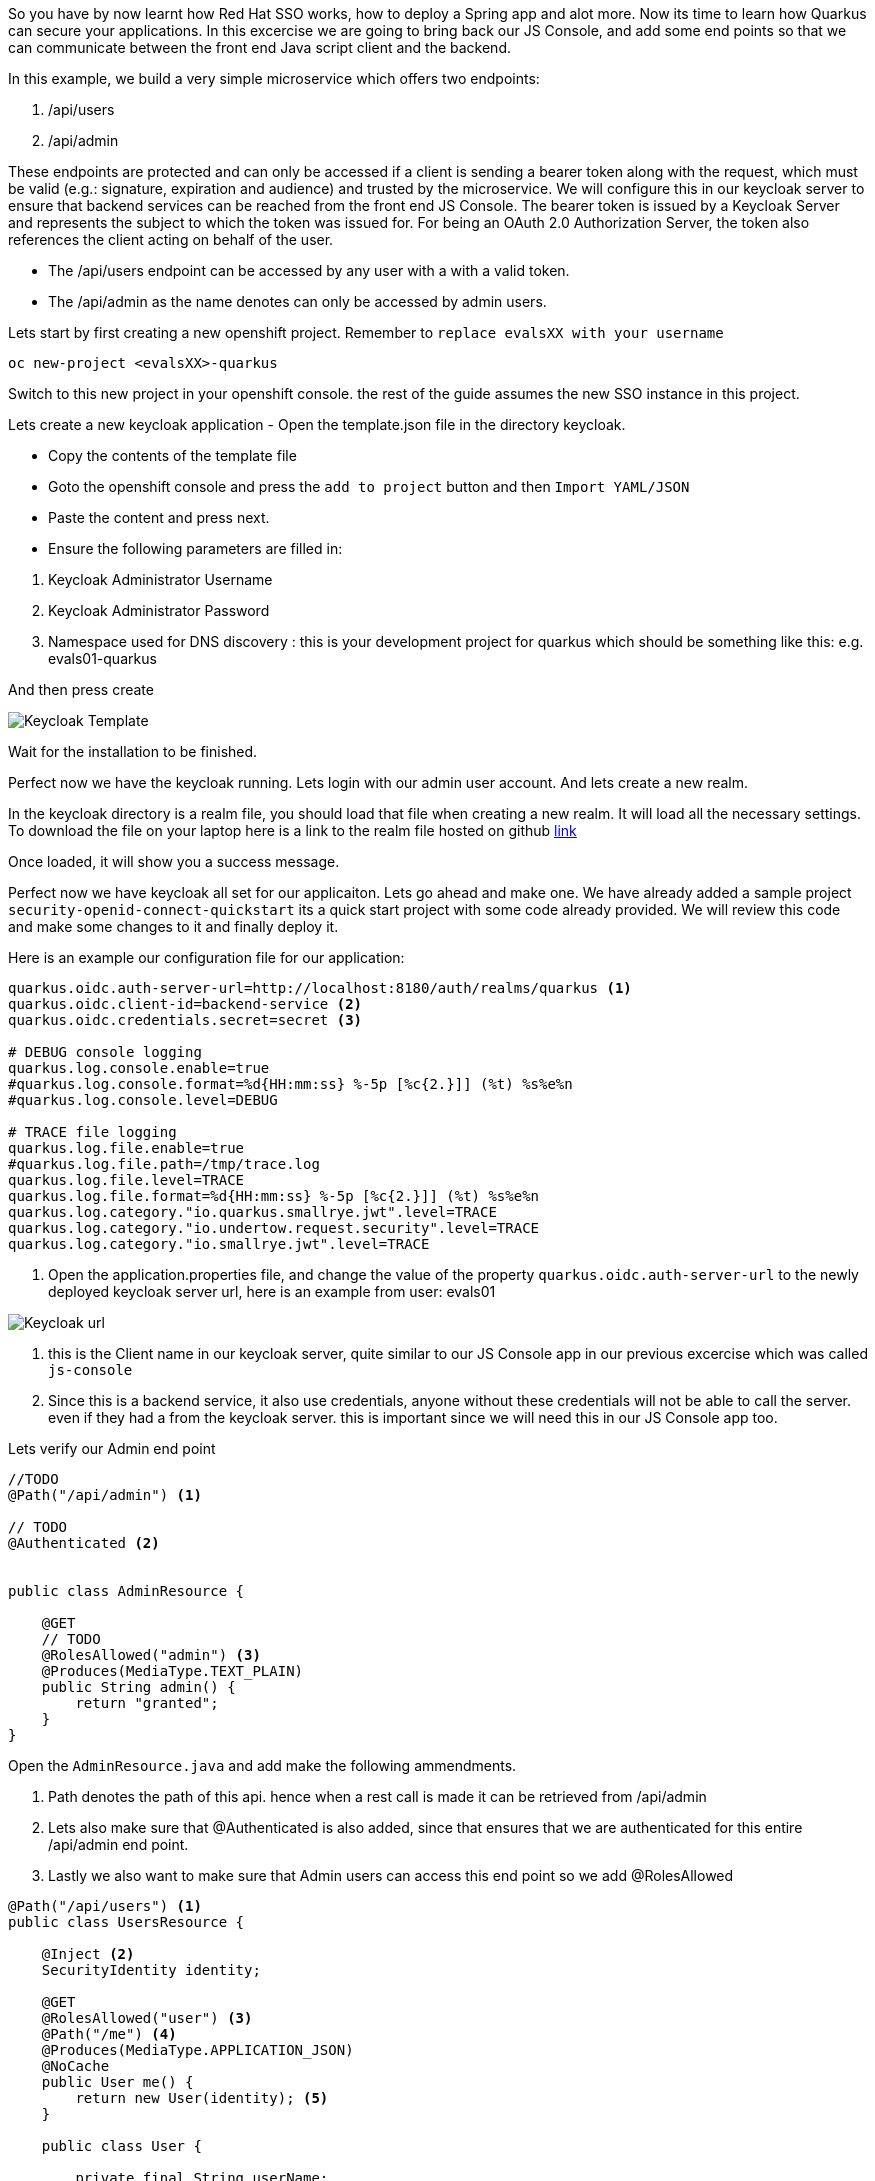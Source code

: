 So you have by now learnt how Red Hat SSO works, how to deploy a Spring app and alot more. Now its time to learn how Quarkus can secure your applications. 
In this excercise we are going to bring back our JS Console, and add some end points so that we can communicate between the front end Java script client and the backend. 

In this example, we build a very simple microservice which offers two endpoints:

<1> /api/users

<2> /api/admin

These endpoints are protected and can only be accessed if a client is sending a bearer token along with the request, which must be valid (e.g.: signature, expiration and audience) and trusted by the microservice. We will configure this in our keycloak server to ensure that backend services can be reached from the front end JS Console. The bearer token is issued by a Keycloak Server and represents the subject to which the token was issued for. For being an OAuth 2.0 Authorization Server, the token also references the client acting on behalf of the user.

- The /api/users endpoint can be accessed by any user with a with a valid token. 

- The /api/admin as the name denotes can only be accessed by admin users.

Lets start by first creating a new openshift project. 
Remember to `replace evalsXX with your username`

[source, bash]
----
oc new-project <evalsXX>-quarkus
----

Switch to this new project in your openshift console. the rest of the guide assumes the new SSO instance in this project.

Lets create a new keycloak application
- Open the template.json file in the directory keycloak.

- Copy the contents of the template file

- Goto the openshift console and press the `add to project` button and then `Import YAML/JSON`

- Paste the content and press next.

- Ensure the following parameters are filled in:

<1> Keycloak Administrator Username

<2> Keycloak Administrator Password

<3> Namespace used for DNS discovery : this is your development project for quarkus which should be something like this: e.g. evals01-quarkus 

And then press create

image::keycloak_create.png[Keycloak Template]

Wait for the installation to be finished. 

Perfect now we have the keycloak running. Lets login with our admin user account. 
And lets create a new realm. 

In the keycloak directory is a realm file, you should load that file when creating a new realm. It will load all the necessary settings. 
To download the file on your laptop here is a link to the realm file hosted on github https://raw.githubusercontent.com/sshaaf/sso-kubernetes-workshop/master/security-openid-connect-quickstart/config/quarkus-realm.json[link]


Once loaded, it will show you a success message. 

Perfect now we have keycloak all set for our applicaiton. Lets go ahead and make one. 
We have already added a sample project `security-openid-connect-quickstart` its a quick start project with some code already provided. We will review this code and make some changes to it and finally deploy it.

Here is an example our configuration file for our application: 
[source, properties]
----
quarkus.oidc.auth-server-url=http://localhost:8180/auth/realms/quarkus <1>
quarkus.oidc.client-id=backend-service <2>
quarkus.oidc.credentials.secret=secret <3>

# DEBUG console logging
quarkus.log.console.enable=true
#quarkus.log.console.format=%d{HH:mm:ss} %-5p [%c{2.}]] (%t) %s%e%n
#quarkus.log.console.level=DEBUG

# TRACE file logging
quarkus.log.file.enable=true
#quarkus.log.file.path=/tmp/trace.log
quarkus.log.file.level=TRACE
quarkus.log.file.format=%d{HH:mm:ss} %-5p [%c{2.}]] (%t) %s%e%n
quarkus.log.category."io.quarkus.smallrye.jwt".level=TRACE
quarkus.log.category."io.undertow.request.security".level=TRACE
quarkus.log.category."io.smallrye.jwt".level=TRACE

----

<1> Open the application.properties file, and change the value of the property `quarkus.oidc.auth-server-url` to the newly deployed keycloak server url, here is an example from user: evals01

image::keycloak_httpurl.png[Keycloak url]


<2> this is the Client name in our keycloak server, quite similar to our JS Console app in our previous excercise which was called `js-console`

<3> Since this is a backend service, it also use credentials, anyone without these credentials will not be able to call the server. even if they had a from the keycloak server. this is important since we will need this in our JS Console app too.

Lets verify our Admin end point
[source, java]
----

//TODO
@Path("/api/admin") <1>

// TODO
@Authenticated <2>


public class AdminResource {

    @GET
    // TODO
    @RolesAllowed("admin") <3>
    @Produces(MediaType.TEXT_PLAIN)
    public String admin() {
        return "granted";
    }
}
----

Open the `AdminResource.java` and add make the following ammendments.

<1> Path denotes the path of this api. hence when a rest call is made it can be retrieved from /api/admin

<2> Lets also make sure that @Authenticated is also added, since that ensures that we are authenticated for this entire /api/admin end point.

<3> Lastly we also want to make sure that Admin users can access this end point so we add @RolesAllowed


[source, java]
----
@Path("/api/users") <1>
public class UsersResource {

    @Inject <2>
    SecurityIdentity identity;

    @GET
    @RolesAllowed("user") <3>
    @Path("/me") <4>
    @Produces(MediaType.APPLICATION_JSON)
    @NoCache
    public User me() {
        return new User(identity); <5>
    }

    public class User {

        private final String userName;

        User(SecurityIdentity identity) { <6>
            this.userName = identity.getPrincipal().getName();
        }

        public String getUserName() {
            return userName;
        }
    }
}

----

Review the following points, and ensure to make changes to the `UserResource.java`

<1> @Path denotes the api path for the REST calls 

<2> @Inject is used to inject objects into the code using the dependency injection like CDI. This ensures that we have an indetity of the user which is authenticated against keycloak, this was we can get more information about the user data.

<3> @RolesAllowed ensures that our method is only accessable by the Role type `user`.

<4> @Path defines the further api path to /me. so the complete path now for this method call will be /api/users/me

<5> The user method will return the User data by passing the identity of the logged in user. I our case we are only interested in the role.

<6> We also create a user class to get the details of the user. We pass the identity to it so we can extract information from the context. 


Okay perfect, so by now we have prepared the code. 
Lets take a quick look at our Js Console as well, you might be familiar with it from the previous exercises. 
in the directory `src/resources/META-INF/` you will find two files that should also be familiar by now.

- index.html

- keycloak.json

Make changes to them by adding your server auth url.

Notice the change in the keycloak.json file

[source, json]
----
{
  "realm" : "quarkus",
  "auth-server-url" : "<SERVER_URL>/auth",
  "resource" : "backend-service",
  "credentials" : {
    "secret" : "secret"
 }
}
----

The new addition here is the credentials field. 
There is a bunch of other properties that can be added to this config json, based on what is being used on the client in keycloak. 
So whats the difference this time? We have added extra credentials to our connection, which means that we expect anyone who is going to authenticate against our system will also add credentials in the call. So just a simple keycloak session on this client will not do. 

Following is the Client config and how it looks in the keycloak console.

image::keycloak_clientconfig.png[Keycloak Template]

<1> Check the Access Type field is not public; rather `confidential` , Also if you look at the `Credentials` Tab you will see the the credentials used.

<2> Also you will need to add the `Root url`, `Redirect URL`, `Admin URL` , `Web Origins` ; the url provided in the screen shot is an example, your URL would be the url for your applicaiton deployed. So lets deploy the application first

To deploy the application lets run the following commands in our CodeReady Terminal

[source, bash]
----

# compiles an uber jar for our quarkus app.
mvn clean package -DuberJar

# create a new build called kstart, we will use the OpenJDK images provided by Red Hat
oc new-build registry.access.redhat.com/redhat-openjdk-18/openjdk18-openshift:1.5 --binary --name=kstart -l app=kstart

# Lets start our build, this will deploy our jar file using the OpenJDK image to Openshift
oc start-build kstart --from-file target/*-runner.jar --follow

# create a new app from our newly created image
oc new-app kstart

# expose our service
oc expose svc/kstart

oc get route kstart
----

Once the application is deployed, the console should look similar as follows

image::keycloak_quarkusapp.png[Keycloak Template]



If all is going well you should now see your application in Openshift console. 

<1> Now if you hit the URL for kstart app, the JS-Console will ask for authentication from the keycloak server. 

<2> What we have also done is that we create a REST request using token and credential to our backend service;

<3> The user/password is alice/alice , you can also reset the user credentials as done in pervious excercises.

<4> Click on user and you will see message appearing showing the User details and the call response from backend service. 


image::keycloak_jsconsole.png[Keycloak Template]


Congratulations you have now created a front end application that connects to a backend. 
In this tutorial we used a backend-service Client for our Quarkus realm. And we were able to call our backend from our frontend.





